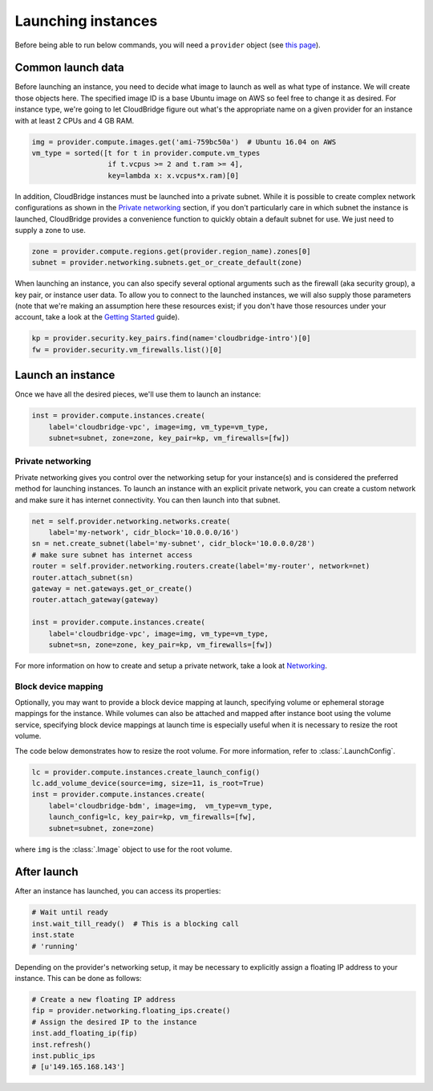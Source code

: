 Launching instances
===================
Before being able to run below commands, you will need a ``provider`` object
(see `this page <setup.html>`_).

Common launch data
------------------
Before launching an instance, you need to decide what image to launch
as well as what type of instance. We will create those objects here. The
specified image ID is a base Ubuntu image on AWS so feel free to change it as
desired. For instance type, we're going to let CloudBridge figure out what's
the appropriate name on a given provider for an instance with at least 2 CPUs
and 4 GB RAM.

.. code-block:: python

    img = provider.compute.images.get('ami-759bc50a')  # Ubuntu 16.04 on AWS
    vm_type = sorted([t for t in provider.compute.vm_types
                      if t.vcpus >= 2 and t.ram >= 4],
                      key=lambda x: x.vcpus*x.ram)[0]

In addition, CloudBridge instances must be launched into a private subnet.
While it is possible to create complex network configurations as shown in the
`Private networking`_ section, if you don't particularly care in which subnet
the instance is launched, CloudBridge provides a convenience function to
quickly obtain a default subnet for use. We just need to supply a zone to use.

.. code-block:: python

    zone = provider.compute.regions.get(provider.region_name).zones[0]
    subnet = provider.networking.subnets.get_or_create_default(zone)

When launching an instance, you can also specify several optional arguments
such as the firewall (aka security group), a key pair, or instance user data.
To allow you to connect to the launched instances, we will also supply those
parameters (note that we're making an assumption here these resources exist;
if you don't have those resources under your account, take a look at the
`Getting Started <../getting_started.html>`_ guide).

.. code-block:: python

    kp = provider.security.key_pairs.find(name='cloudbridge-intro')[0]
    fw = provider.security.vm_firewalls.list()[0]

Launch an instance
------------------
Once we have all the desired pieces, we'll use them to launch an instance:

.. code-block:: python

    inst = provider.compute.instances.create(
        label='cloudbridge-vpc', image=img, vm_type=vm_type,
        subnet=subnet, zone=zone, key_pair=kp, vm_firewalls=[fw])

Private networking
~~~~~~~~~~~~~~~~~~
Private networking gives you control over the networking setup for your
instance(s) and is considered the preferred method for launching instances. To
launch an instance with an explicit private network, you can create a custom
network and make sure it has internet connectivity. You can then launch into
that subnet.

.. code-block:: python

    net = self.provider.networking.networks.create(
        label='my-network', cidr_block='10.0.0.0/16')
    sn = net.create_subnet(label='my-subnet', cidr_block='10.0.0.0/28')
    # make sure subnet has internet access
    router = self.provider.networking.routers.create(label='my-router', network=net)
    router.attach_subnet(sn)
    gateway = net.gateways.get_or_create()
    router.attach_gateway(gateway)

    inst = provider.compute.instances.create(
        label='cloudbridge-vpc', image=img, vm_type=vm_type,
        subnet=sn, zone=zone, key_pair=kp, vm_firewalls=[fw])

For more information on how to create and setup a private network, take a look
at `Networking <./networking.html>`_.

Block device mapping
~~~~~~~~~~~~~~~~~~~~
Optionally, you may want to provide a block device mapping at launch,
specifying volume or ephemeral storage mappings for the instance. While volumes
can also be attached and mapped after instance boot using the volume service,
specifying block device mappings at launch time is especially useful when it is
necessary to resize the root volume.

The code below demonstrates how to resize the root volume. For more information,
refer to :class:`.LaunchConfig`.

.. code-block:: python

    lc = provider.compute.instances.create_launch_config()
    lc.add_volume_device(source=img, size=11, is_root=True)
    inst = provider.compute.instances.create(
        label='cloudbridge-bdm', image=img,  vm_type=vm_type,
        launch_config=lc, key_pair=kp, vm_firewalls=[fw],
        subnet=subnet, zone=zone)

where ``img`` is the :class:`.Image` object to use for the root volume.

After launch
------------
After an instance has launched, you can access its properties:

.. code-block:: python

    # Wait until ready
    inst.wait_till_ready()  # This is a blocking call
    inst.state
    # 'running'

Depending on the provider's networking setup, it may be necessary to explicitly
assign a floating IP address to your instance. This can be done as follows:

.. code-block:: python

    # Create a new floating IP address
    fip = provider.networking.floating_ips.create()
    # Assign the desired IP to the instance
    inst.add_floating_ip(fip)
    inst.refresh()
    inst.public_ips
    # [u'149.165.168.143']
